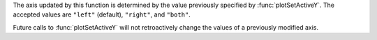 
The axis updated by this function is determined by the value previously specified by :func:`plotSetActiveY`. The accepted values are ``"left"`` (default), ``"right"``, and ``"both"``.

Future calls to :func:`plotSetActiveY` will not retroactively change the values of a previously modified axis.

